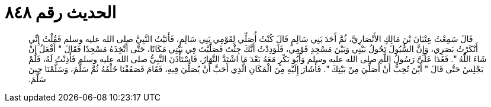 
= الحديث رقم ٨٤٨

[quote.hadith]
قَالَ سَمِعْتُ عِتْبَانَ بْنَ مَالِكٍ الأَنْصَارِيَّ، ثُمَّ أَحَدَ بَنِي سَالِمٍ قَالَ كُنْتُ أُصَلِّي لِقَوْمِي بَنِي سَالِمٍ، فَأَتَيْتُ النَّبِيَّ صلى الله عليه وسلم فَقُلْتُ إِنِّي أَنْكَرْتُ بَصَرِي، وَإِنَّ السُّيُولَ تَحُولُ بَيْنِي وَبَيْنَ مَسْجِدِ قَوْمِي، فَلَوَدِدْتُ أَنَّكَ جِئْتَ فَصَلَّيْتَ فِي بَيْتِي مَكَانًا، حَتَّى أَتَّخِذَهُ مَسْجِدًا فَقَالَ ‏"‏ أَفْعَلُ إِنْ شَاءَ اللَّهُ ‏"‏‏.‏ فَغَدَا عَلَىَّ رَسُولُ اللَّهِ صلى الله عليه وسلم وَأَبُو بَكْرٍ مَعَهُ بَعْدَ مَا اشْتَدَّ النَّهَارُ، فَاسْتَأْذَنَ النَّبِيُّ صلى الله عليه وسلم فَأَذِنْتُ لَهُ، فَلَمْ يَجْلِسْ حَتَّى قَالَ ‏"‏ أَيْنَ تُحِبُّ أَنْ أُصَلِّيَ مِنْ بَيْتِكَ ‏"‏‏.‏ فَأَشَارَ إِلَيْهِ مِنَ الْمَكَانِ الَّذِي أَحَبَّ أَنْ يُصَلِّيَ فِيهِ، فَقَامَ فَصَفَفْنَا خَلْفَهُ ثُمَّ سَلَّمَ، وَسَلَّمْنَا حِينَ سَلَّمَ‏.‏